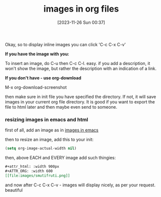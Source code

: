 #+title:      images in org files
#+date:       [2023-11-26 Sun 00:37]
#+filetags:   :emacs:
#+identifier: 20231126T003746

Okay, so to display inline images you can click 'C-c C-x C-v'

*If you have the image with you:*

To insert an image, do C-u then C-c C-l. easy. if you add a
description, it won't show the image, but rather the description with
an indication of a link.

*If you don't have - use org-download*

M-x org-download-screenshot

then make sure in init file you have specified the directory. If not,
it will save images in your current org file directory. It is good if
you want to export the file to html later and then maybe even send to
someone.
*** resizing images in emacs and html

first of all, add an image as in [[id:7a6e1069-5a0d-4099-9148-9f8d47e863f4][images in emacs]]

then to resize an image, add this to your init:

#+begin_src emacs-lisp
  (setq org-image-actual-width nil)
#+end_src

then, above EACH and EVERY image add such thingies:

#+begin_src org
#+attr_html: :width 900px
#+ATTR_ORG: :width 600
[[file:images/smutifruti.png]]
#+end_src

and now after C-c C-x C-v - images will display nicely, as per your
request. beautiful
